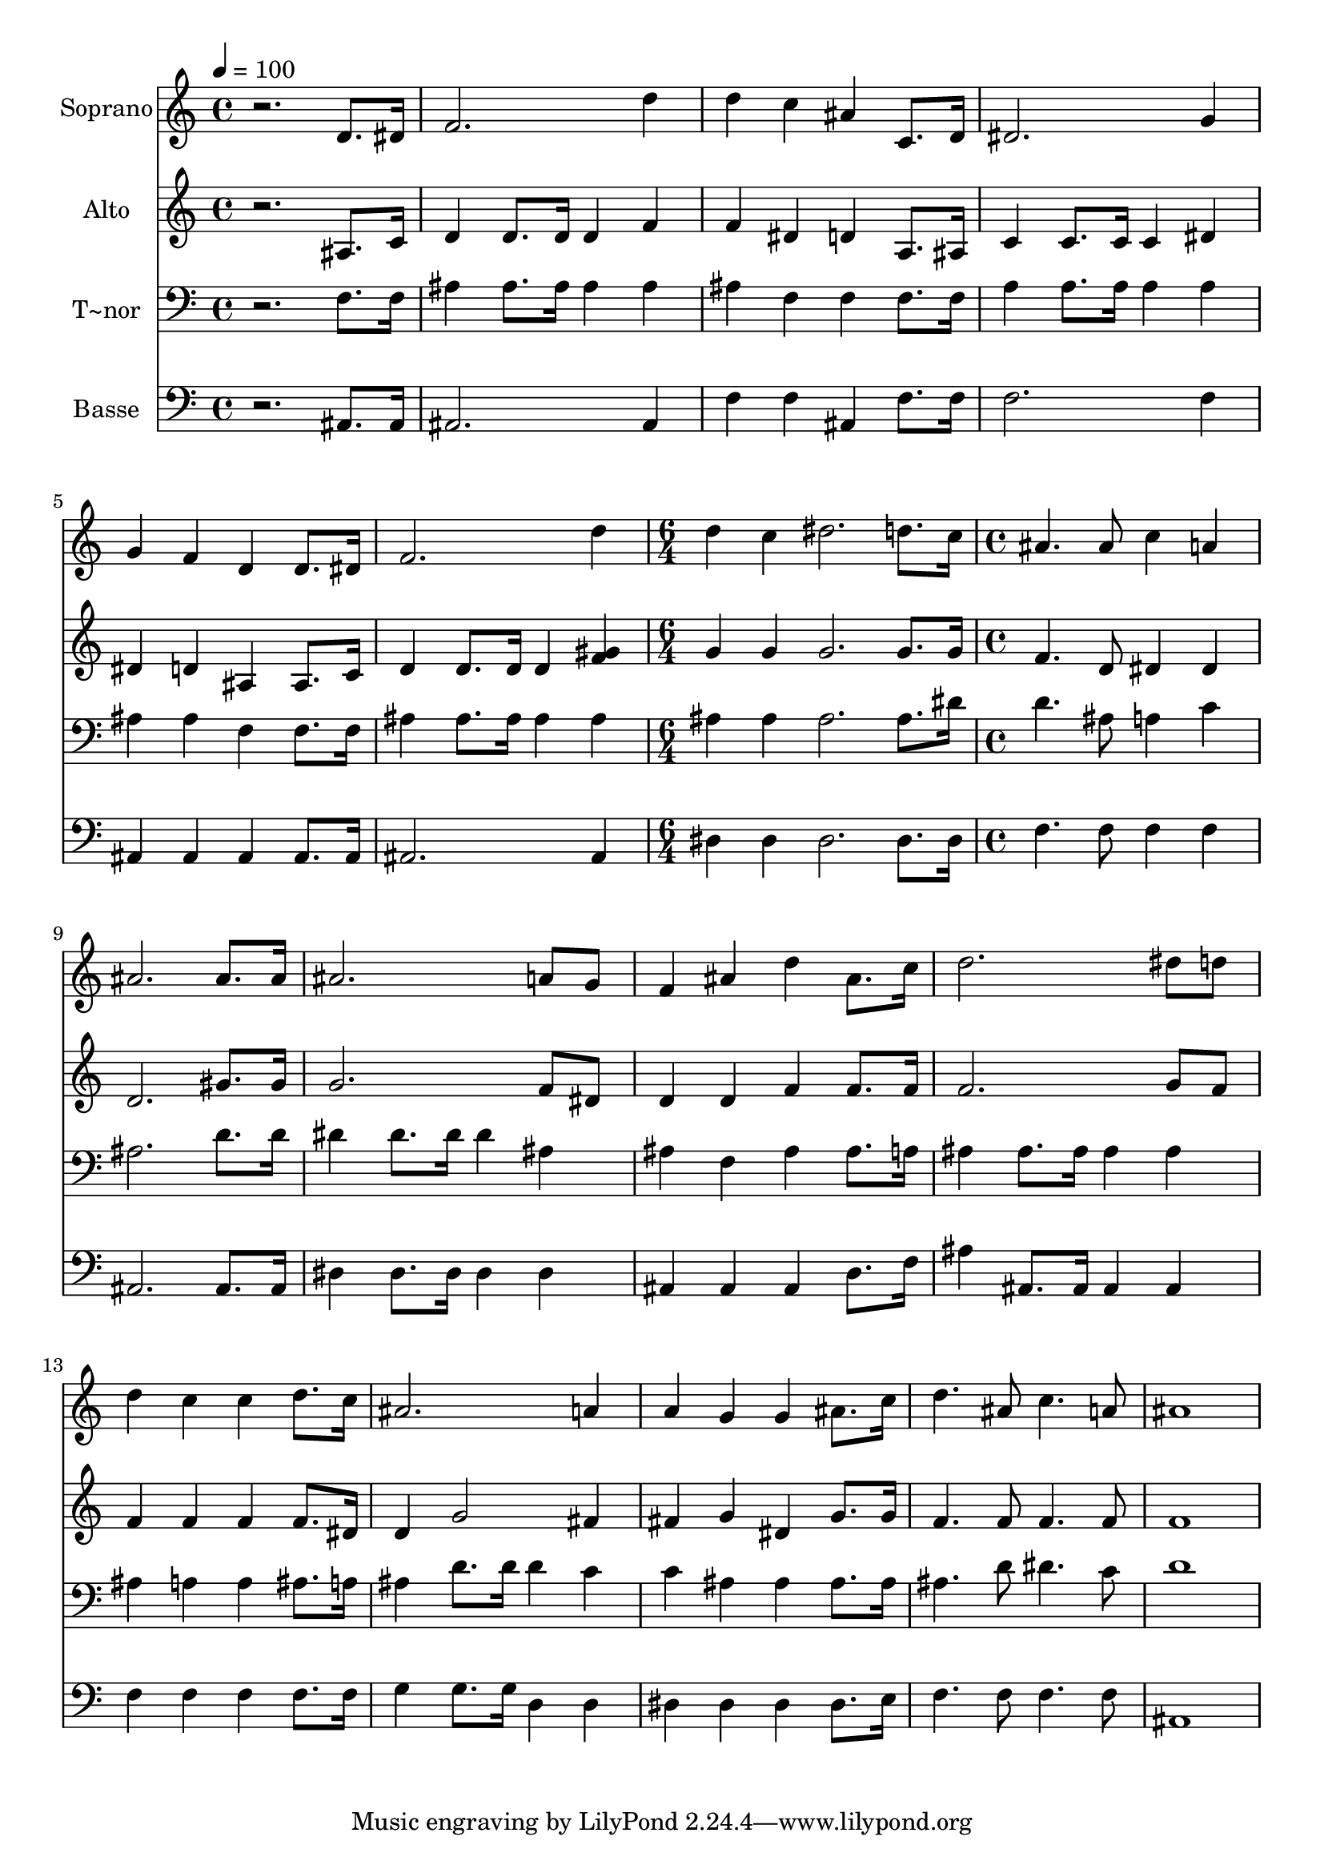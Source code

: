 % Lily was here -- automatically converted by /usr/bin/midi2ly from 529.mid
\version "2.14.0"

\layout {
  \context {
    \Voice
    \remove "Note_heads_engraver"
    \consists "Completion_heads_engraver"
    \remove "Rest_engraver"
    \consists "Completion_rest_engraver"
  }
}

trackAchannelA = {
  
  \time 4/4 
  
  \tempo 4 = 100 
  \skip 1*6 
  \time 6/4 
  \skip 1. 
  | % 8
  
  \time 4/4 
  
}

trackA = <<
  \context Voice = voiceA \trackAchannelA
>>


trackBchannelA = {
  
  \set Staff.instrumentName = "Soprano"
  
}

trackBchannelB = \relative c {
  r2. d'8. dis16 
  | % 2
  f2. d'4 
  | % 3
  d c ais c,8. d16 
  | % 4
  dis2. g4 
  | % 5
  g f d d8. dis16 
  | % 6
  f2. d'4 
  | % 7
  d c dis2. d8. c16 ais4. ais8 
  | % 9
  c4 a ais2. ais8. ais16 ais2. a8 g f4 ais 
  | % 12
  d ais8. c16 d2. dis8 d d4 c 
  | % 14
  c d8. c16 ais2. a4 a g 
  | % 16
  g ais8. c16 d4. ais8 
  | % 17
  c4. a8 ais1 
}

trackB = <<
  \context Voice = voiceA \trackBchannelA
  \context Voice = voiceB \trackBchannelB
>>


trackCchannelA = {
  
  \set Staff.instrumentName = "Alto"
  
}

trackCchannelC = \relative c {
  r2. ais'8. c16 
  | % 2
  d4 d8. d16 d4 f 
  | % 3
  f dis d a8. ais16 
  | % 4
  c4 c8. c16 c4 dis 
  | % 5
  dis d ais ais8. c16 
  | % 6
  d4 d8. d16 d4 <f gis > 
  | % 7
  g g g2. g8. g16 f4. d8 
  | % 9
  dis4 dis d2. gis8. gis16 g2. f8 dis d4 d 
  | % 12
  f f8. f16 f2. g8 f f4 f 
  | % 14
  f f8. dis16 d4 g2 fis4 fis g 
  | % 16
  dis g8. g16 f4. f8 
  | % 17
  f4. f8 f1 
}

trackC = <<
  \context Voice = voiceA \trackCchannelA
  \context Voice = voiceB \trackCchannelC
>>


trackDchannelA = {
  
  \set Staff.instrumentName = "T~nor"
  
}

trackDchannelC = \relative c {
  r2. f8. f16 
  | % 2
  ais4 ais8. ais16 ais4 ais 
  | % 3
  ais f f f8. f16 
  | % 4
  a4 a8. a16 a4 a 
  | % 5
  ais ais f f8. f16 
  | % 6
  ais4 ais8. ais16 ais4 ais 
  | % 7
  ais ais ais2. ais8. dis16 d4. ais8 
  | % 9
  a4 c ais2. d8. d16 dis4 dis8. dis16 
  | % 11
  dis4 ais ais f 
  | % 12
  ais ais8. a16 ais4 ais8. ais16 
  | % 13
  ais4 ais ais a 
  | % 14
  a ais8. a16 ais4 d8. d16 
  | % 15
  d4 c c ais 
  | % 16
  ais ais8. ais16 ais4. d8 
  | % 17
  dis4. c8 d1 
}

trackD = <<

  \clef bass
  
  \context Voice = voiceA \trackDchannelA
  \context Voice = voiceB \trackDchannelC
>>


trackEchannelA = {
  
  \set Staff.instrumentName = "Basse"
  
}

trackEchannelC = \relative c {
  r2. ais8. ais16 
  | % 2
  ais2. ais4 
  | % 3
  f' f ais, f'8. f16 
  | % 4
  f2. f4 
  | % 5
  ais, ais ais ais8. ais16 
  | % 6
  ais2. ais4 
  | % 7
  dis dis dis2. dis8. dis16 f4. f8 
  | % 9
  f4 f ais,2. ais8. ais16 dis4 dis8. dis16 
  | % 11
  dis4 dis ais ais 
  | % 12
  ais d8. f16 ais4 ais,8. ais16 
  | % 13
  ais4 ais f' f 
  | % 14
  f f8. f16 g4 g8. g16 
  | % 15
  d4 d dis dis 
  | % 16
  dis dis8. e16 f4. f8 
  | % 17
  f4. f8 ais,1 
}

trackE = <<

  \clef bass
  
  \context Voice = voiceA \trackEchannelA
  \context Voice = voiceB \trackEchannelC
>>


\score {
  <<
    \context Staff=trackB \trackA
    \context Staff=trackB \trackB
    \context Staff=trackC \trackA
    \context Staff=trackC \trackC
    \context Staff=trackD \trackA
    \context Staff=trackD \trackD
    \context Staff=trackE \trackA
    \context Staff=trackE \trackE
  >>
  \layout {}
  \midi {}
}
